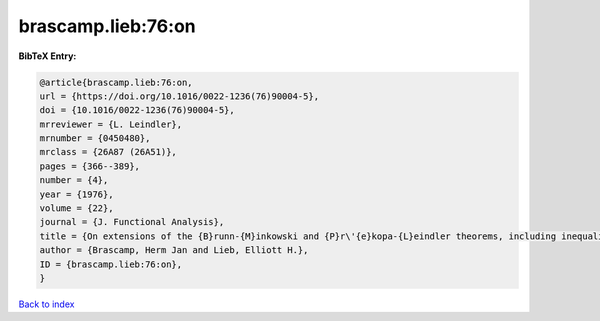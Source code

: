 brascamp.lieb:76:on
===================

.. :cite:t:`brascamp.lieb:76:on`

.. bibliography:: ../../All.bib

**BibTeX Entry:**

.. code-block:: bibtex

   @article{brascamp.lieb:76:on,
   url = {https://doi.org/10.1016/0022-1236(76)90004-5},
   doi = {10.1016/0022-1236(76)90004-5},
   mrreviewer = {L. Leindler},
   mrnumber = {0450480},
   mrclass = {26A87 (26A51)},
   pages = {366--389},
   number = {4},
   year = {1976},
   volume = {22},
   journal = {J. Functional Analysis},
   title = {On extensions of the {B}runn-{M}inkowski and {P}r\'{e}kopa-{L}eindler theorems, including inequalities for log concave functions, and with an application to the diffusion equation},
   author = {Brascamp, Herm Jan and Lieb, Elliott H.},
   ID = {brascamp.lieb:76:on},
   }

`Back to index <../index>`_
